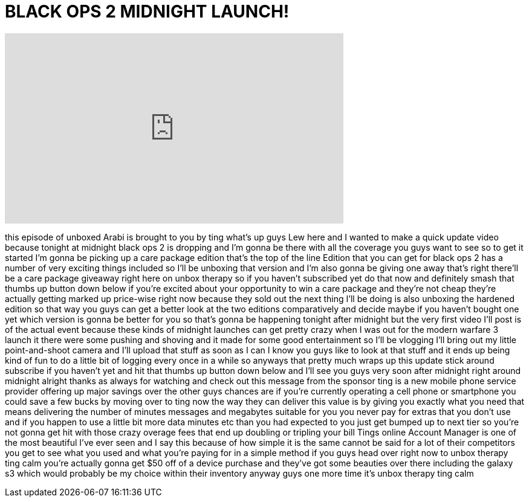 = BLACK OPS 2 MIDNIGHT LAUNCH!
:published_at: 2012-11-12
:hp-alt-title: BLACK OPS 2 MIDNIGHT LAUNCH!
:hp-image: https://i.ytimg.com/vi/krDN2X1TMCw/maxresdefault.jpg


++++
<iframe width="560" height="315" src="https://www.youtube.com/embed/krDN2X1TMCw?rel=0" frameborder="0" allow="autoplay; encrypted-media" allowfullscreen></iframe>
++++

this episode of unboxed Arabi is brought
to you by ting what's up guys Lew here
and I wanted to make a quick update
video because tonight at midnight black
ops 2 is dropping and I'm gonna be there
with all the coverage you guys want to
see so to get it started I'm gonna be
picking up a care package edition that's
the top of the line Edition that you can
get for black ops 2 has a number of very
exciting things included so I'll be
unboxing that version and I'm also gonna
be giving one away
that's right there'll be a care package
giveaway right here on unbox therapy so
if you haven't subscribed yet do that
now and definitely smash that thumbs up
button down below if you're excited
about your opportunity to win a care
package and they're not cheap they're
actually getting marked up price-wise
right now because they sold out the next
thing I'll be doing is also unboxing the
hardened edition so that way you guys
can get a better look at the two
editions comparatively and decide maybe
if you haven't bought one yet which
version is gonna be better for you so
that's gonna be happening tonight after
midnight but the very first video I'll
post is of the actual event because
these kinds of midnight launches can get
pretty crazy when I was out for the
modern warfare 3 launch it there were
some pushing and shoving and it made for
some good entertainment so I'll be
vlogging I'll bring out my little
point-and-shoot camera and I'll upload
that stuff as soon as I can I know you
guys like to look at that stuff and it
ends up being kind of fun to do a little
bit of logging every once in a while so
anyways that pretty much wraps up this
update stick around subscribe if you
haven't yet and hit that thumbs up
button down below and I'll see you guys
very soon after midnight right around
midnight
alright thanks as always for watching
and check out this message from the
sponsor ting is a new mobile phone
service provider offering up major
savings over the other guys chances are
if you're currently operating a cell
phone or smartphone you could save a few
bucks by moving over to ting now the way
they can deliver this value is by giving
you exactly what you need that means
delivering the number of minutes
messages and megabytes suitable for you
you never pay for extras that you don't
use and if you happen to use a little
bit more data minutes etc than you had
expected to you just get bumped up to
next tier so you're not gonna get hit
with those crazy overage fees that end
up doubling or tripling your bill Tings
online Account Manager is one of the
most beautiful I've ever seen and I say
this because of how simple it is the
same cannot be said for a lot of their
competitors you get to see what you used
and what you're paying for in a simple
method if you guys head over right now
to unbox therapy ting calm you're
actually gonna get $50 off of a device
purchase and they've got some beauties
over there including the galaxy s3 which
would probably be my choice within their
inventory anyway guys one more time it's
unbox therapy ting calm
